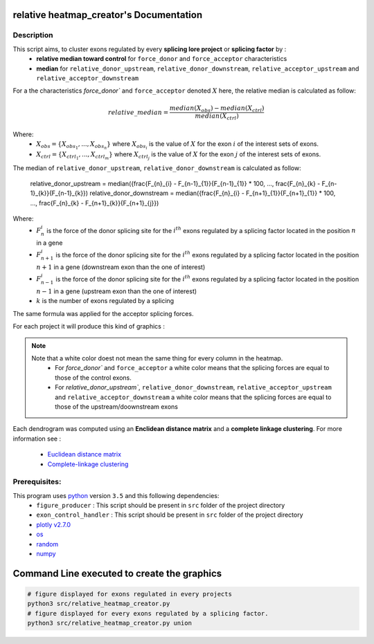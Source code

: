 relative heatmap_creator's Documentation
==========================================

Description
------------

This script aims, to cluster exons regulated by every **splicing lore project** or **splicing factor** by :
  * **relative median toward control** for ``force_donor`` and ``force_acceptor`` characteristics
  * **median** for ``relative_donor_upstream``, ``relative_donor_downstream``, ``relative_acceptor_upstream`` and ``relative_acceptor_downstream``

For a the characteristics `force_donor`` and ``force_acceptor`` denoted :math:`X` here, the relative median is calculated as follow:

.. math::

  relative\_median = \frac{median(X_{obs}) - median(X_{ctrl})}{median(X_{ctrl})}

Where:
  * :math:`X_{obs} = \{ {X_{{obs}_1}, ..., X_{{obs}_n}} \}`  where :math:`X_{{obs}_i}` is the value of :math:`X` for the exon :math:`i` of the interest sets of exons.
  * :math:`X_{ctrl} = \{{X_{{ctrl}_1}, ..., X_{{ctrl}_m}}\}`  where :math:`X_{{ctrl}_j}` is the value of :math:`X` for the exon :math:`j` of the interest sets of exons.


The median of ``relative_donor_upstream``, ``relative_donor_downstream`` is calculated as follow:

  relative\_donor\_upstream = median({\frac{F_{n}_{i} - F_{n-1}_{1}}{F_{n-1}_{1}} * 100, ..., \frac{F_{n}_{k} - F_{n-1}_{k}}{F_{n-1}_{k}})
  relative\_donor\_downstream = median({\frac{F_{n}_{i} - F_{n+1}_{1}}{F_{n+1}_{1}} * 100, ..., \frac{F_{n}_{k} - F_{n+1}_{k}}{F_{n+1}_{j}})

Where:
  * :math:`F_{n}_{i}` is the force of the donor splicing site for the :math:`i^{th}` exons regulated by a splicing factor located in the position :math:`n` in a gene
  * :math:`F_{n+1}_{i}` is the force of the donor splicing site for the :math:`i^{th}` exons regulated by a splicing factor located in the position :math:`n+1` in a gene (downstream exon than the one of interest)
  * :math:`F_{n-1}_{i}` is the force of the donor splicing site for the :math:`i^{th}` exons regulated by a splicing factor located in the position :math:`n-1` in a gene (upstream exon than the one of interest)
  * :math:`k` is the number of exons regulated by a splicing

The same formula was applied for the acceptor splicing forces.

For each project it will produce this kind of graphics :

.. Figure:: images/rhp.png
  :align: center

.. note::

  Note that a white color doest not mean the same thing for every column in the heatmap.
    * For `force_donor`` and ``force_acceptor`` a white color means that the splicing forces are equal to those of the control exons.
    * For `relative_donor_upstream``, ``relative_donor_downstream``, ``relative_acceptor_upstream`` and ``relative_acceptor_downstream`` a white color means that the splicing forces are equal to those of the upstream/doownstream exons




Each dendrogram was computed using an **Enclidean distance matrix** and a **complete linkage clustering**.
For more information see :

  * `Euclidean distance matrix <https://en.wikipedia.org/wiki/Euclidean_distance_matrix>`_
  * `Complete-linkage clustering <https://en.wikipedia.org/wiki/Complete-linkage_clustering>`_


Prerequisites:
--------------

This program uses `python <https://www.python.org>`_ version ``3.5`` and this following dependencies:
  * ``figure_producer`` : This script should be present in ``src`` folder of the project directory
  * ``exon_control_handler`` : This script should be present in ``src`` folder of the project directory
  * `plotly v2.7.0 <https://plot.ly/python/>`_
  * `os <https://docs.python.org/3.5/library/os.html>`_
  * `random <https://docs.python.org/3.5/library/random.html>`_
  * `numpy <http://www.numpy.org/>`_


Command Line executed to create the graphics
============================================


.. code:: bash

  # figure displayed for exons regulated in every projects
  python3 src/relative_heatmap_creator.py
  # figure displayed for every exons regulated by a splicing factor.
  python3 src/relative_heatmap_creator.py union
